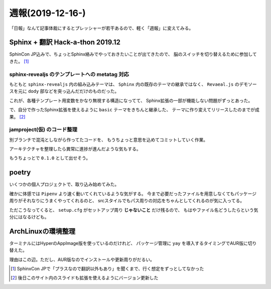 =================
週報(2019-12-16-)
=================

.. post:: 2019-12-27
   :category: Diary
   :tags: Sphinx,Python,

「日報」なんて記事体裁にするとプレッシャーが若干あるので、軽く「週報」に変えてみる。

Sphinx + 翻訳 Hack-a-thon 2019.12
=================================

SphinCon JP込みで、ちょっとSphinx絡みでやっておきたいことが出てきたので、
脳のスイッチを切り替えるために参加してきた。  [#]_

sphinx-revealjs のテンプレートへの metatag 対応
-----------------------------------------------

もともと ``sphinx-revealjs`` 内の組み込みテーマは、
``Sphinx`` 内の既存のテーマの継承ではなく、
``Revaeal.js`` のデモソースを元に ``dody`` 部などを突っ込んだだけのものだった。

.. textlint-disable

これが、各種テンプレート用変数をかなり無視する構造になってて、
Sphinx拡張の一部が機能しない問題がずっとあった。

.. textlint-enable

で、自分で作ったSphinx拡張を使えるように ``basic`` テーマをきちんと継承した、
テーマに作り変えてリリースしたのまでが成果。 [#]_

jamproject(仮) のコード整理
---------------------------

別ブランチで混沌としながら作ってたコードを、
もうちょっと意思を込めてコミットしていく作業。

アーキテクチャを整理したら異常に進捗が進んだような気もする。

もうちょっとで ``0.1.0`` として出せそう。

poetry
======

いくつかの個人プロジェクトで、取り込み始めてみた。

確かに体感では ``Pipenv`` より速く動いてくれているような気がする。
今まで必要だったファイルを用意しなくてもパッケージ周りがそれなりにうまくやってくれるのと、
srcスタイルでもパス周りの対応をちゃんとしてくれるのが気に入ってる。

ただこうなってくると、 ``setup.cfg`` がセットアップ周り **じゃないこと** だけ残るので、
もはやファイル名どうしたらという気分にはなるけども。

ArchLinuxの環境整理
===================

ターミナルにはHyperのAppImage版を使っているのだけれど、
パッケージ管理に ``yay`` を導入するタイミングでAUR版に切り替えた。

理由はこの辺。ただし、AUR版なのでインストールや更新周りがだるい。

.. oembed:: https://twitter.com/attakei/status/1206457289395195910

.. oembed:: https://twitter.com/attakei/status/1206458407244324864

.. [#] SphinxCon JPで「プラスなので翻訳以外もあり」を聞くまで、行く想定をずっとしてなかった
.. [#] 後日このサイト内のスライドも拡張を使えるようにバージョン更新した
